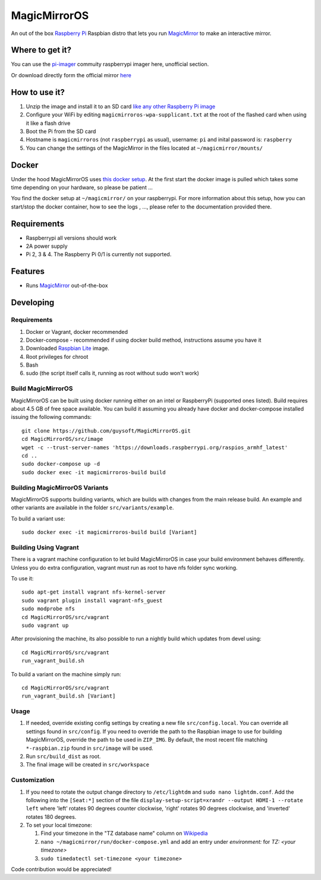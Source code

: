 MagicMirrorOS
=============

An out of the box `Raspberry Pi <http://www.raspberrypi.org/>`_ Raspbian distro that lets you run `MagicMirror <https://github.com/MichMich/MagicMirror>`_ to make an interactive mirror.

Where to get it?
----------------

You can use the `pi-imager <https://github.com/guysoft/pi-imager/releases>`_ commuity raspberrypi imager here, unofficial section.

Or download directly form the official mirror `here <http://unofficialpi.org/Distros/MagicMirrorOS>`_

How to use it?
--------------

#. Unzip the image and install it to an SD card `like any other Raspberry Pi image <https://www.raspberrypi.org/documentation/installation/installing-images/README.md>`_
#. Configure your WiFi by editing ``magicmirroros-wpa-supplicant.txt`` at the root of the flashed card when using it like a flash drive
#. Boot the Pi from the SD card
#. Hostname is ``magicmirroros`` (not ``raspberrypi`` as usual), username: ``pi`` and inital password is: ``raspberry``
#. You can change the settings of the MagicMirror in the files located at ``~/magicmirror/mounts/``


Docker
------

Under the hood MagicMirrorOS uses `this docker setup <https://gitlab.com/khassel/magicmirror>`_. 
At the first start the docker image is pulled which takes some time depending on your hardware, so please be patient ...

You find the docker setup at ``~/magicmirror/`` on your raspberrypi. 
For more information about this setup, how you can start/stop the docker container,
how to see the logs , ..., please refer to the documentation provided there.
 

Requirements
------------
* Raspberrypi all versions should work
* 2A power supply
* Pi 2, 3 & 4. The Raspberry Pi 0/1 is currently not supported.

Features
--------

* Runs `MagicMirror <https://github.com/MichMich/MagicMirror>`_ out-of-the-box


Developing
----------

Requirements
~~~~~~~~~~~~

#. Docker or Vagrant, docker recommended
#. Docker-compose - recommended if using docker build method, instructions assume you have it
#. Downloaded `Raspbian Lite <https://downloads.raspberrypi.org/raspbian_lite/images/>`_ image.
#. Root privileges for chroot
#. Bash
#. sudo (the script itself calls it, running as root without sudo won't work)

Build MagicMirrorOS
~~~~~~~~~~~~~~~~~~~

MagicMirrorOS can be built using docker running either on an intel or RaspberryPi (supported ones listed).
Build requires about 4.5 GB of free space available.
You can build it assuming you already have docker and docker-compose installed issuing the following commands::

    
    git clone https://github.com/guysoft/MagicMirrorOS.git
    cd MagicMirrorOS/src/image
    wget -c --trust-server-names 'https://downloads.raspberrypi.org/raspios_armhf_latest'
    cd ..
    sudo docker-compose up -d
    sudo docker exec -it magicmirroros-build build
    
Building MagicMirrorOS Variants
~~~~~~~~~~~~~~~~~~~~~~~~~~~~~~~

MagicMirrorOS supports building variants, which are builds with changes from the main release build. An example and other variants are available in the folder ``src/variants/example``.

To build a variant use::

    sudo docker exec -it magicmirroros-build build [Variant]
    
Building Using Vagrant
~~~~~~~~~~~~~~~~~~~~~~
There is a vagrant machine configuration to let build MagicMirrorOS in case your build environment behaves differently. Unless you do extra configuration, vagrant must run as root to have nfs folder sync working.

To use it::

    sudo apt-get install vagrant nfs-kernel-server
    sudo vagrant plugin install vagrant-nfs_guest
    sudo modprobe nfs
    cd MagicMirrorOS/src/vagrant
    sudo vagrant up

After provisioning the machine, its also possible to run a nightly build which updates from devel using::

    cd MagicMirrorOS/src/vagrant
    run_vagrant_build.sh
    
To build a variant on the machine simply run::

    cd MagicMirrorOS/src/vagrant
    run_vagrant_build.sh [Variant]

Usage
~~~~~

#. If needed, override existing config settings by creating a new file ``src/config.local``. You can override all settings found in ``src/config``. If you need to override the path to the Raspbian image to use for building MagicMirrorOS, override the path to be used in ``ZIP_IMG``. By default, the most recent file matching ``*-raspbian.zip`` found in ``src/image`` will be used.
#. Run ``src/build_dist`` as root.
#. The final image will be created in ``src/workspace``

Customization
~~~~~

#. If you need to rotate the output change directory to ``/etc/lightdm`` and ``sudo nano lightdm.conf``. Add the following into the ``[Seat:*]`` section of the file ``display-setup-script=xrandr --output HDMI-1 --rotate left`` where 'left' rotates 90 degrees counter clockwise, 'right' rotates 90 degrees clockwise, and 'inverted' rotates 180 degrees.

#. To set your local timezone:

   #. Find your timezone in the "TZ database name" column on `Wikipedia <https://en.wikipedia.org/wiki/List_of_tz_database_time_zones>`_
   #. ``nano ~/magicmirror/run/docker-compose.yml`` and add an entry under `environment:` for `TZ: <your timezone>`
   #. ``sudo timedatectl set-timezone <your timezone>``

Code contribution would be appreciated!
